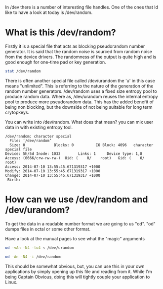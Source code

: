 In /dev there is a number of interesting file handles. One of the ones that Id like to have a look at today is /dev/random. 

* What is this /dev/random?
Firstly it is a special file that acts as blocking pseudorandom number generator. It is said that the random noise is sourced from random noise from the device drivers. The randomness of the output is quite high and is good enough for one-time pad or key generation.

#+begin_src sh :results output
stat /dev/random
#+end_src 

There is often another special file called /dev/urandom the 'u' in this case means "unlimited". This is referring to the nature of the generation of the random number generators. /dev/random uses a fixed size entropy pool to produce random data. Where as, /dev/urandom reuses the internal entropy pool to produce more pseudorandom data. This has the added benefit of being non blocking, but the downside of not being suitable for long term crytopkeys. 

You can write into /dev/random. What does that mean? you can mix user data in with existing entropy tool. 

#+RESULTS:
: /dev/random: character special 
:   File: ‘/dev/random’
:   Size: 0         	Blocks: 0          IO Block: 4096   character special file
: Device: 5h/5d	Inode: 1033        Links: 1     Device type: 1,8
: Access: (0666/crw-rw-rw-)  Uid: (    0/    root)   Gid: (    0/    root)
: Access: 2014-07-10 13:55:45.671319317 +1000
: Modify: 2014-07-10 13:55:45.671319317 +1000
: Change: 2014-07-10 13:55:45.671319317 +1000
:  Birth: -

* How can we use /dev/random and /dev/urandom?
To get the data in a readable number format we are going to us "od". "od" dumps files in octal or some other format. 

Have a look at the manual pages to see what the "magic" arguments 

#+begin_src sh
od -vAn -N4 -tu4 < /dev/urandom
#+end_src

#+RESULTS:
: 822486524.0

#+begin_src sh
od -An -N4 -i /dev/random
#+end_src

#+RESULTS:
: -641333147.0

This should be somewhat obvious, but, you can use this in your own applications by simply opening up this file and reading from it. While I'm being Captain Obvious, doing this will tightly couple your application to Linux. 
